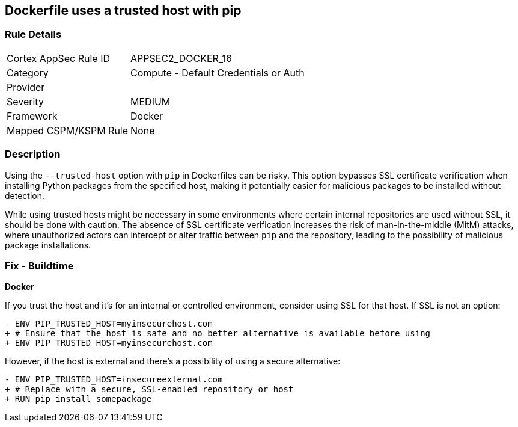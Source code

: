 == Dockerfile uses a trusted host with pip

=== Rule Details

[cols="1,2"]
|===
|Cortex AppSec Rule ID |APPSEC2_DOCKER_16
|Category |Compute - Default Credentials or Auth
|Provider |
|Severity |MEDIUM
|Framework |Docker
|Mapped CSPM/KSPM Rule |None
|===


=== Description 

Using the `--trusted-host` option with `pip` in Dockerfiles can be risky. This option bypasses SSL certificate verification when installing Python packages from the specified host, making it potentially easier for malicious packages to be installed without detection.

While using trusted hosts might be necessary in some environments where certain internal repositories are used without SSL, it should be done with caution. The absence of SSL certificate verification increases the risk of man-in-the-middle (MitM) attacks, where unauthorized actors can intercept or alter traffic between `pip` and the repository, leading to the possibility of malicious package installations.

=== Fix - Buildtime

*Docker*

If you trust the host and it's for an internal or controlled environment, consider using SSL for that host. If SSL is not an option:

[source,dockerfile]
----
- ENV PIP_TRUSTED_HOST=myinsecurehost.com
+ # Ensure that the host is safe and no better alternative is available before using
+ ENV PIP_TRUSTED_HOST=myinsecurehost.com
----

However, if the host is external and there's a possibility of using a secure alternative:

[source,dockerfile]
----
- ENV PIP_TRUSTED_HOST=insecureexternal.com
+ # Replace with a secure, SSL-enabled repository or host
+ RUN pip install somepackage
----
